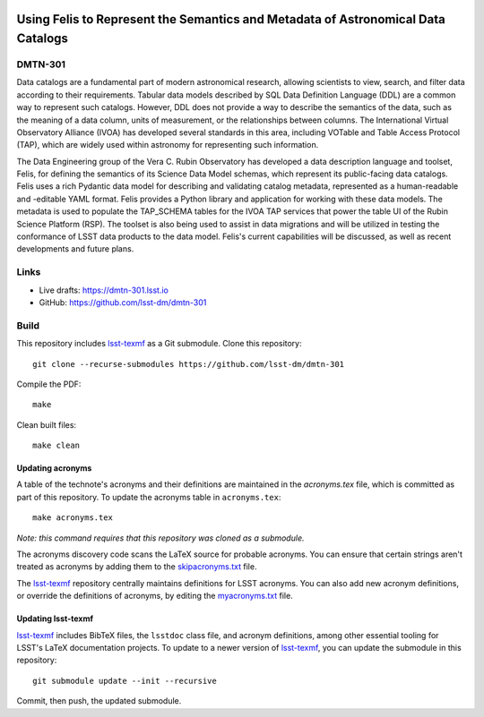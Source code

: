 .. image:: https://img.shields.io/badge/dmtn--301-lsst.io-brightgreen.svg
   :target: https://dmtn-301.lsst.io
.. image:: https://github.com/lsst-dm/dmtn-301/workflows/CI/badge.svg
   :target: https://github.com/lsst-dm/dmtn-301/actions/

#################################################################################
Using Felis to Represent the Semantics and Metadata of Astronomical Data Catalogs
#################################################################################

DMTN-301
========

Data catalogs are a fundamental part of modern astronomical research, allowing scientists to view, search, and filter data according to their requirements. Tabular data models described by SQL Data Definition Language (DDL) are a common way to represent such catalogs. However, DDL does not provide a way to describe the semantics of the data, such as the meaning of a data column, units of measurement, or the relationships between columns. The International Virtual Observatory Alliance (IVOA) has developed several standards in this area, including VOTable and Table Access Protocol (TAP), which are widely used within astronomy for representing such information.

The Data Engineering group of the Vera C. Rubin Observatory has developed a data description language and toolset, Felis, for defining the semantics of its Science Data Model schemas, which represent its public-facing data catalogs. Felis uses a rich Pydantic data model for describing and validating catalog metadata, represented as a human-readable and -editable YAML format. Felis provides a Python library and application for working with these data models. The metadata is used to populate the TAP_SCHEMA tables for the IVOA TAP services that power the table UI of the Rubin Science Platform (RSP). The toolset is also being used to assist in data migrations and will be utilized in testing the conformance of LSST data products to the data model. Felis's current capabilities will be discussed, as well as recent developments and future plans.

Links
=====

- Live drafts: https://dmtn-301.lsst.io
- GitHub: https://github.com/lsst-dm/dmtn-301

Build
=====

This repository includes lsst-texmf_ as a Git submodule.
Clone this repository::

    git clone --recurse-submodules https://github.com/lsst-dm/dmtn-301

Compile the PDF::

    make

Clean built files::

    make clean

Updating acronyms
-----------------

A table of the technote's acronyms and their definitions are maintained in the `acronyms.tex` file, which is committed as part of this repository.
To update the acronyms table in ``acronyms.tex``::

    make acronyms.tex

*Note: this command requires that this repository was cloned as a submodule.*

The acronyms discovery code scans the LaTeX source for probable acronyms.
You can ensure that certain strings aren't treated as acronyms by adding them to the `skipacronyms.txt <./skipacronyms.txt>`_ file.

The lsst-texmf_ repository centrally maintains definitions for LSST acronyms.
You can also add new acronym definitions, or override the definitions of acronyms, by editing the `myacronyms.txt <./myacronyms.txt>`_ file.

Updating lsst-texmf
-------------------

`lsst-texmf`_ includes BibTeX files, the ``lsstdoc`` class file, and acronym definitions, among other essential tooling for LSST's LaTeX documentation projects.
To update to a newer version of `lsst-texmf`_, you can update the submodule in this repository::

   git submodule update --init --recursive

Commit, then push, the updated submodule.

.. _lsst-texmf: https://github.com/lsst/lsst-texmf
